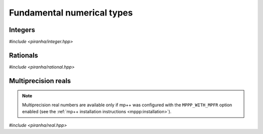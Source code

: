 .. _numerical_types:

Fundamental numerical types
===========================

Integers
--------

*#include <piranha/integer.hpp>*

.. cpp:type:: piranha::integer = mppp::integer<1>

   This type is the main multiprecision integer type used throughout piranha.
   It is an :cpp:class:`mppp::integer <mppp::integer>` with a static size of 1 limb.

.. cpp:function:: piranha::integer piranha::literals::operator"" _z(const char *s)

   This user-defined literal creates a :cpp:type:`piranha::integer` from the input string *s*,
   which will be interpreted as the base-10 representation of an integral value.

   :param s: the input string.

   :return: a :cpp:type:`piranha::integer` constructed from *s*.

   :exception unspecified: any exception thrown by the constructor of :cpp:type:`piranha::integer`
     from string.

Rationals
---------

*#include <piranha/rational.hpp>*

.. cpp:type:: piranha::rational = mppp::rational<1>

   This type is the main multiprecision rational type used throughout piranha.
   It is an :cpp:class:`mppp::rational <mppp::rational>` with a static size of 1 limb.

.. cpp:function:: piranha::rational piranha::literals::operator"" _q(const char *s)

   This user-defined literal creates a :cpp:type:`piranha::rational` from the input string *s*,
   which will be interpreted as the base-10 representation of a rational value. The accepted
   input formats are described in the documentation of the constructor of :cpp:type:`piranha::rational`
   from string.

   :param s: the input string.

   :return: a :cpp:type:`piranha::rational` constructed from *s*.

   :exception unspecified: any exception thrown by the constructor of :cpp:type:`piranha::rational`
     from string.

Multiprecision reals
--------------------

.. note::

   Multiprecision real numbers are available only if mp++ was configured with the ``MPPP_WITH_MPFR`` option enabled
   (see the :ref:`mp++ installation instructions <mppp:installation>`).

*#include <piranha/real.hpp>*

.. cpp:type:: piranha::real = mppp::real

   This type can be used to represent multiprecision floating-point values. It is an alias
   for :cpp:class:`mppp::real <mppp::real>`.
